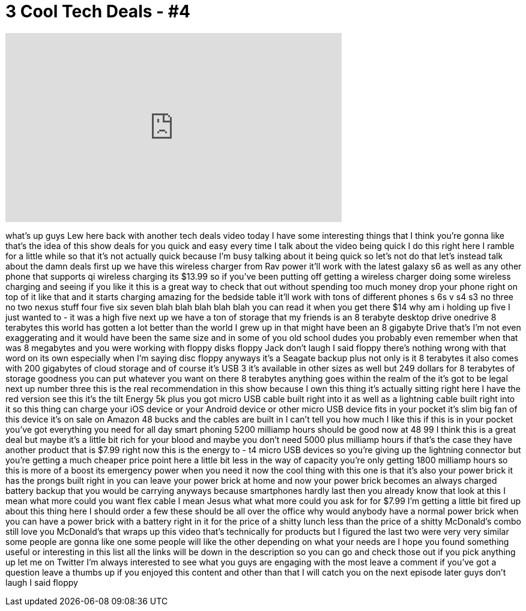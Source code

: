 = 3 Cool Tech Deals - #4
:published_at: 2015-07-03
:hp-alt-title: 3 Cool Tech Deals - #4
:hp-image: https://i.ytimg.com/vi/Y9E68A-YnU8/maxresdefault.jpg


++++
<iframe width="560" height="315" src="https://www.youtube.com/embed/Y9E68A-YnU8?rel=0" frameborder="0" allow="autoplay; encrypted-media" allowfullscreen></iframe>
++++

what's up guys Lew here back with
another tech deals video today I have
some interesting things that I think
you're gonna like that's the idea of
this show deals for you quick and easy
every time I talk about the video being
quick I do this right here I ramble for
a little while so that it's not actually
quick because I'm busy talking about it
being quick so let's not do that let's
instead talk about the damn deals first
up we have this wireless charger from
Rav power it'll work with the latest
galaxy s6 as well as any other phone
that supports qi wireless charging its
$13.99 so if you've been putting off
getting a wireless charger doing some
wireless charging and seeing if you like
it this is a great way to check that out
without spending too much money drop
your phone right on top of it like that
and it starts charging amazing for the
bedside table it'll work with tons of
different phones s 6s v s4 s3 no three
no two nexus stuff four five six seven
blah blah blah blah blah you can read it
when you get there $14 why am i holding
up five I just wanted to - it was a high
five next up we have a ton of storage
that my friends is an 8 terabyte desktop
drive onedrive 8 terabytes this world
has gotten a lot better than the world I
grew up in that might have been an 8
gigabyte Drive that's I'm not even
exaggerating and it would have been the
same size and in some of you old school
dudes you probably even remember when
that was 8 megabytes and you were
working with floppy disks floppy Jack
don't laugh
I said floppy there's nothing wrong with
that word on its own especially when I'm
saying disc floppy anyways it's a
Seagate backup plus not only is it 8
terabytes it also comes with 200
gigabytes of cloud storage and of course
it's USB 3 it's available in other sizes
as well but 249 dollars for 8 terabytes
of storage goodness you can put whatever
you want on there 8 terabytes anything
goes within the realm of the
it's got to be legal next up number
three
this is the real recommendation in this
show because I own this thing it's
actually sitting right here I have the
red version see this
it's the tilt Energy 5k plus you got
micro USB cable built right into it as
well as a lightning cable built right
into it so this thing can charge your
iOS device or your Android device or
other micro USB device fits in your
pocket it's slim big fan of this device
it's on sale on Amazon 48 bucks and the
cables are built in I can't tell you how
much I like this if this is in your
pocket you've got everything you need
for all day smart phoning 5200 milliamp
hours should be good now at 48 99 I
think this is a great deal but maybe
it's a little bit rich for your blood
and maybe you don't need 5000 plus
milliamp hours if that's the case they
have another product that is $7.99 right
now this is the energy to - t4 micro USB
devices so you're giving up the
lightning connector but you're getting a
much cheaper price point here a little
bit less in the way of capacity you're
only getting 1800 milliamp hours so this
is more of a boost its emergency power
when you need it now the cool thing with
this one is that it's also your power
brick it has the prongs built right in
you can leave your power brick at home
and now your power brick becomes an
always charged battery backup that you
would be carrying anyways because
smartphones hardly last then you already
know that look at this I mean what more
could you want flex cable I mean Jesus
what what more could you ask for for
$7.99 I'm getting a little bit fired up
about this thing here I should order a
few these should be all over the office
why would anybody have a normal power
brick when you can have a power brick
with a battery right in it for the price
of a shitty lunch less than the price of
a shitty McDonald's combo still love you
McDonald's that wraps up this video
that's technically for products but I
figured the last two were very very
similar some people are gonna like one
some people will like the other
depending on what your needs are I hope
you found something useful or
interesting in this list all the links
will be down in the description so you
can go and check those out if you pick
anything up let me
on Twitter I'm always interested to see
what you guys are engaging with the most
leave a comment if you've got a question
leave a thumbs up if you enjoyed this
content and other than that I will catch
you on the next episode later guys don't
laugh
I said floppy